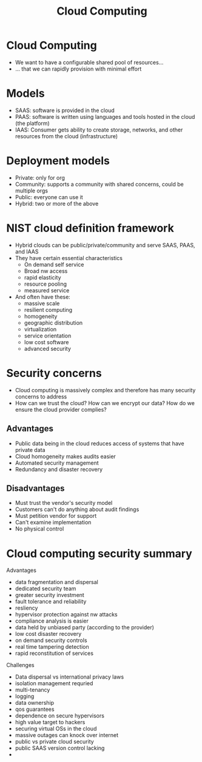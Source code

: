 :PROPERTIES:
:ID:       1a341024-c46c-4179-89d1-b31d00f00592
:END:
#+title: Cloud Computing
* Cloud Computing
  - We want to have a configurable shared pool of resources...
  - ... that we can rapidly provision with minimal effort 
* Models
  - SAAS: software is provided in the cloud
  - PAAS: software is written using languages and tools hosted in the cloud (the
    platform)
  - IAAS: Consumer gets ability to create storage, networks, and other resources
    from the cloud (infrastructure)
* Deployment models
  - Private: only for org
  - Community: supports a community with shared concerns, could be multiple orgs
  - Public: everyone can use it
  - Hybrid: two or more of the above
* NIST cloud definition framework
  - Hybrid clouds can be public/private/community and serve SAAS, PAAS, and IAAS
  - They have certain essential characteristics
    - On demand self service
    - Broad nw access
    - rapid elasticity
    - resource pooling
    - measured service
  - And often have these:
    - massive scale
    - resilient computing
    - homogeneity
    - geographic distribution
    - virtualization
    - service orientation
    - low cost software
    - advanced security
* Security concerns
  - Cloud computing is massively complex and therefore has many security
    concerns to address
  - How can we trust the cloud? How can we encrypt our data? How do we ensure
    the cloud provider complies?
** Advantages
   - Public data being in the cloud reduces access of systems that have private data
   - Cloud homogeneity makes audits easier
   - Automated security management
   - Redundancy and disaster recovery
** Disadvantages
   - Must trust the vendor's security model
   - Customers can't do anything about audit findings
   - Must petition vendor for support
   - Can't examine implementation
   - No physical control
* Cloud computing security summary
  Advantages
  - data fragmentation and dispersal
  - dedicated security team
  - greater security investment
  - fault tolerance and reliability
  - resliency
  - hypervisor protection against nw attacks
  - compliance analysis is easier
  - data held by unbiased party (according to the provider)
  - low cost disaster recovery
  - on demand security controls
  - real time tampering detection
  - rapid reconstitution of services


  Challenges
  - Data dispersal vs international privacy laws
  - isolation management requried
  - multi-tenancy
  - logging
  - data ownership
  - qos guarantees
  - dependence on secure hypervisors
  - high value target to hackers
  - securing virtual OSs in the cloud
  - massive outages can knock over internet
  - public vs private cloud security
  - public SAAS version control lacking
  - 
